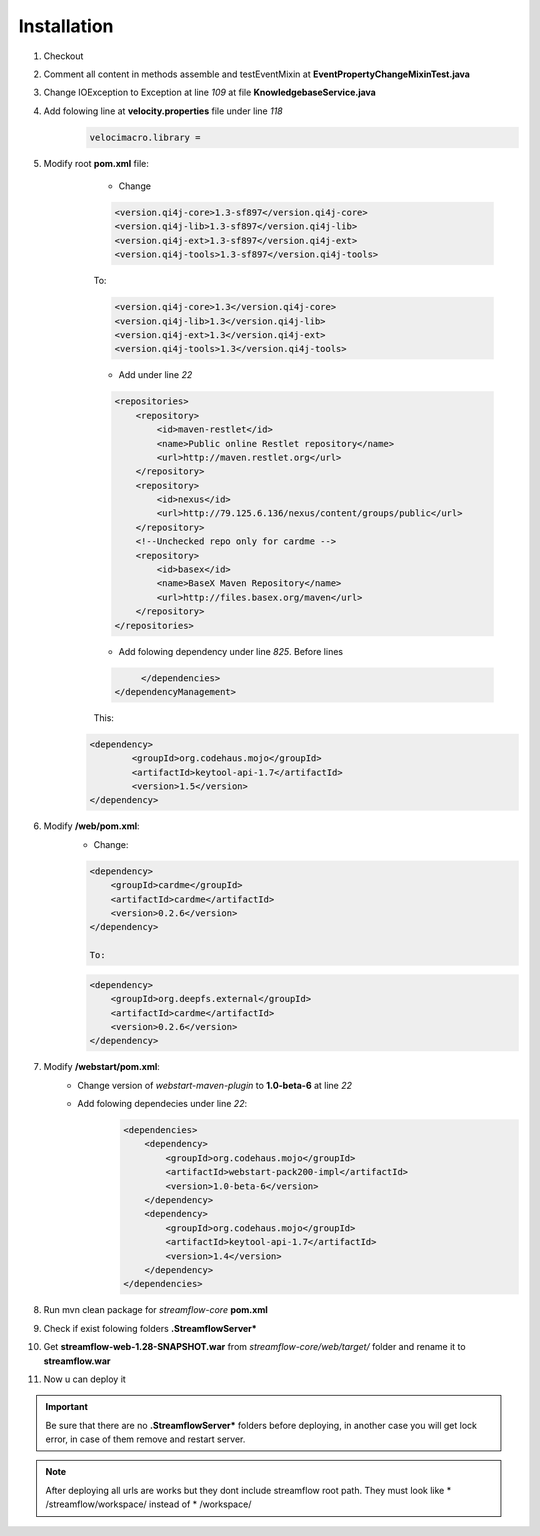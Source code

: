 Installation
============


#. Checkout
#. Comment all content in methods assemble and testEventMixin at **EventPropertyChangeMixinTest.java**
#. Change IOException to Exception at line *109* at file **KnowledgebaseService.java**
#. Add folowing line at **velocity.properties** file under line *118*
	.. code-block:: properties

		velocimacro.library =

#. Modify root **pom.xml** file:
	* Change
	.. code-block:: maven

		<version.qi4j-core>1.3-sf897</version.qi4j-core>
		<version.qi4j-lib>1.3-sf897</version.qi4j-lib>
		<version.qi4j-ext>1.3-sf897</version.qi4j-ext>
		<version.qi4j-tools>1.3-sf897</version.qi4j-tools>

	To:

	.. code-block:: maven

		<version.qi4j-core>1.3</version.qi4j-core>
		<version.qi4j-lib>1.3</version.qi4j-lib>
		<version.qi4j-ext>1.3</version.qi4j-ext>
		<version.qi4j-tools>1.3</version.qi4j-tools>

	* Add under line *22*
	.. code-block:: maven

	    <repositories>
		<repository>
		    <id>maven-restlet</id>
		    <name>Public online Restlet repository</name>
		    <url>http://maven.restlet.org</url>
		</repository>
		<repository>
		    <id>nexus</id>
		    <url>http://79.125.6.136/nexus/content/groups/public</url>
		</repository>
		<!--Unchecked repo only for cardme -->
		<repository>
		    <id>basex</id>
		    <name>BaseX Maven Repository</name>
		    <url>http://files.basex.org/maven</url>
		</repository>
	    </repositories>


	* Add folowing dependency under line *825*. Before lines
	.. code-block:: maven

	       	</dependencies>
	   </dependencyManagement>

	This:
    .. code-block:: maven

		<dependency>
        	        <groupId>org.codehaus.mojo</groupId>
        	        <artifactId>keytool-api-1.7</artifactId>
        	        <version>1.5</version>
        	</dependency>

#. Modify **/web/pom.xml**:
	* Change:
	.. code-block:: maven

		<dependency>
		    <groupId>cardme</groupId>
		    <artifactId>cardme</artifactId>
		    <version>0.2.6</version>
		</dependency>

		To:
	.. code-block:: maven

		<dependency>
		    <groupId>org.deepfs.external</groupId>
		    <artifactId>cardme</artifactId>
		    <version>0.2.6</version>
		</dependency>

#. Modify **/webstart/pom.xml**:
	* Change version of *webstart-maven-plugin* to **1.0-beta-6** at line *22*
	* Add folowing dependecies under line *22*:
		.. code-block:: maven

			<dependencies>
		            <dependency>
		                <groupId>org.codehaus.mojo</groupId>
		                <artifactId>webstart-pack200-impl</artifactId>
		                <version>1.0-beta-6</version>
		            </dependency>
		            <dependency>
		                <groupId>org.codehaus.mojo</groupId>
		                <artifactId>keytool-api-1.7</artifactId>
		                <version>1.4</version>
		            </dependency>
		        </dependencies>

#. Run mvn clean package for *streamflow-core* **pom.xml**
#. Check if exist folowing folders **.StreamflowServer***
#. Get **streamflow-web-1.28-SNAPSHOT.war** from *streamflow-core/web/target/* folder and rename it to **streamflow.war**
#. Now u can deploy it

.. important::

    Be sure that there are no **.StreamflowServer*** folders before deploying, in another case you will get lock error, in case of them remove and restart server.

.. note::
    After deploying all urls are works but they dont include streamflow root path. They must look like * /streamflow/workspace/ instead of * /workspace/
